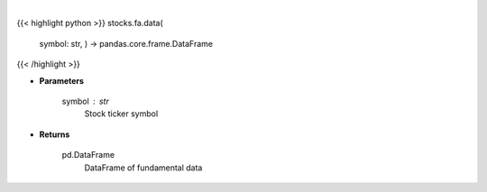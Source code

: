 .. role:: python(code)
    :language: python
    :class: highlight

|

.. raw:: html

    <h3>
    > Get fundamental data from finviz
    </h3>

{{< highlight python >}}
stocks.fa.data(
    symbol: str,
    ) -> pandas.core.frame.DataFrame
{{< /highlight >}}

* **Parameters**

    symbol : *str*
        Stock ticker symbol

    
* **Returns**

    pd.DataFrame
        DataFrame of fundamental data
    